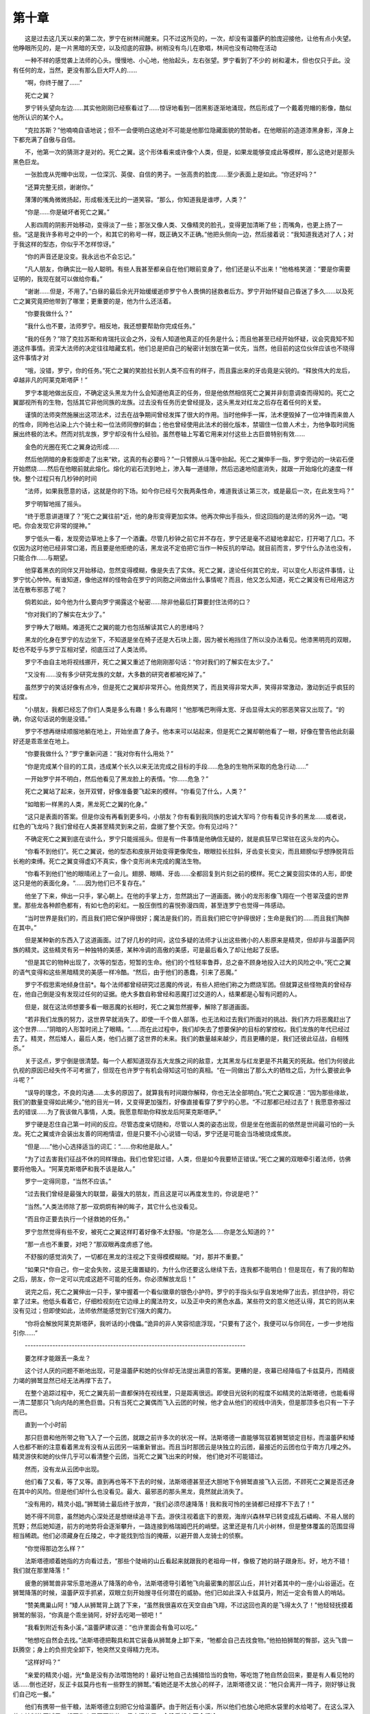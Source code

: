 第十章
=========

　　这是过去这几天以来的第二次，罗宁在树林间醒来。只不过这所见的，一次，却没有温蕾萨的脸庞迎接他，让他有点小失望。他睁眼所见的，是一片黑暗的天空，以及彻底的寂静。树梢没有鸟儿在歌唱，林间也没有动物在活动

　　一种不祥的感觉袭上法师的心头。慢慢地、小心地，他抬起头，左右张望。罗宁看到了不少的 树和灌木，但也仅只于此。没有任何的龙，当然，更没有那么巨大吓人的……

　　“啊，你终于醒了……”

　　死亡之翼？

　　罗宁转头望向左边……其实他刚刚已经察看过了……惊讶地看到一团黑影逐渐地涌现，然后形成了一个戴着兜帽的影像，酷似他所认识的某个人。

　　“克拉苏斯？”他喃喃自语地说；但不一会便明白这绝对不可能是他那位隐藏面貌的赞助者。在他眼前的造道漆黑身影，浑身上下都充满了自傲与自信。

　　不，他第一次的猜测才是对的。死亡之翼。这个形体看来或许像个人类，但是，如果龙能够变成此等模样，那么这绝对是那头黑色巨龙。

　　一张脸庞从兜帽中出现，一位深沉、英俊、自信的男子。一张高贵的脸庞……至少表面上是如此。“你还好吗？”

　　“还算完整无损，谢谢你。”

　　薄薄的嘴角微微扬起，形成极浅无比的一道笑容。“那么，你知道我是谁啰，人类？”

　　“你是……你是破坏者死亡之翼。”

　　人影四周的阴影开始移动，变得淡了一些；那张又像人类、又像精灵的脸孔，变得更加清晰了些；而嘴角，也更上扬了一些。“这是我许多称号之中的一个，和其它的称号一样，既正确又不正确。”他把头侧向一边，然后接着说：“我知道我选对了人；对于我这样的型态，你似乎不怎样惊讶。”

　　“你的声音还是没变。我永远也不会忘记。”

　　“凡人朋友，你确实比一般人聪明。有些人我甚至都亲自在他们眼前变身了，他们还是认不出来！”他格格笑道：“要是你需要证明的，我现在就可以做给你看。”

　　“谢谢……但是，不用了。”白昼的最后余光开始缓缓逝疹罗宁令人畏惧的拯救者后方。罗宁开始怀疑自己昏迷了多久……以及死亡之翼究竟把他带到了哪里；更重要的是，他为什么还活着。

　　“你要我做什么？”

　　“我什么也不要，法师罗宁。相反地，我还想要帮助你完成任务。”

　　“我的任务？”除了克拉苏斯和肯瑞托议会之外，没有人知道他真正的任务是什么；而且他甚至已经开始怀疑，议会究竟知不知道这件事情。资深大法师的决定往往暗藏玄机，他们总是把自己的秘密计划放在第一优先，当然，他目前的这位伙伴应该也不晓得这件事情才对

　　“哦，没错，罗宁，你的任务。”死亡之翼的笑脸拉长到人类不应有的样子，而且露出来的牙齿竟是尖锐的。“释放伟大的龙后，卓越非凡的阿莱克斯塔萨！”

　　罗宁本能地做出反应，不确定这头黑龙为什么会知道他真正的任务，但是他依然相信死亡之翼并非刻意调查而得知的。死亡之翼鄙视所有的生物，包括其它非他同族的龙族。过去没有任务历史曾经提及，这头黑龙对红龙之后存在着任何的关爱。

　　谨慎的法师突然施展出这项法术，过去在战争期间曾经发挥了很大的作用。当时他伸手一挥，法术便毁掉了一位冲锋而来兽人的性命，同昤也沾染上六个骑士和一位法师同僚的鲜血；他也曾经使用此法术的弱化版本，禁锢住一位兽人术士，为他争取时间施展出终极的法术。然而对抗龙族，罗宁却没有什么经验。虽然卷轴上写着它用来对付这些上古巨兽特别有效……

　　金色的光圈在死亡之翼身边形成……

　　然后他阴暗的身影旋即走了出来“欸，这真的有必要吗？”一只臂膀从斗篷中抬起。死亡之翼伸手一指，罗宁旁边的一块岩石便开始燃烧……然后在他眼前就此熔化。熔化的岩石流到地上，渗入每一道缝隙，然后迅速地彻底消失，就跟一开始熔化的速度一样快。整个过程只有几秒钟的时间

　　“法师，如果我愿意的话，这就是你的下场。如今你已经亏欠我两条性命，难道我该让第三次，或是最后一次，在此发生吗？”

　　罗宁明智地摇了摇头。

　　“终于愿意讲道理了？”死亡之翼往前*近，他的身形变得更加实体。他再次伸出手指头，但这回指的是法师的另外一边。“喝吧。你会发现它非常的提神。”

　　罗宁低头一看，发现旁边草地上多了一个酒囊。尽管几秒钟之前它并不存在，罗宁还是毫不迟疑地拿起它，打开喝了几口。不仅因为这时他已经非常口渴，而且要是他拒绝的话，黑龙说不定伯把它当作一种反抗的举动。就目前而言，罗宁什么办法也没有，只能合作……与期望。

　　他穿着黑衣的同伴又开始移动，忽然变得模糊，像是失去了实体。死亡之翼，遑论任何其它的龙，可以变化人形这件事情，让罗宁忧心忡忡。有谁知道，像他这样的怪物会在罗宁的同胞之间做出什么事情呢？而且，他又怎么知道，死亡之翼没有已经用这方法在散布邪恶了呢？

　　倘若如此，如今他为什么要向罗宁揭露这个秘密……除非他最后打算要封住法师的口？

　　“你对我们的了解实在太少了。”

　　罗宁睁大了眼睛。难道死亡之翼的能力也包括解读其它人的思绪吗？

　　黑龙的化身在罗宁的左边坐下，不知道是坐在椅子还是大石块上面，因为被长袍挡住了所以没办法看见。他漆黑明亮的双眼，眨也不眨乎与罗宁互相对望，彻底压过了人类法师。

　　罗宁不由自主地将视线挪开，死亡之翼又重述了他刚刚那句话：“你对我们的了解实在太少了。”

　　“又没有……没有多少研究龙族的文献，大多数的研究者都被吃掉了。”

　　虽然罗宁的笑话好像有点冷，但是死亡之翼却非常开心。他竟然笑了，而且笑得非常大声，笑得非常激动，激动到近乎疯狂的程度。

　　“小朋友，我都已经忘了你们人类是多么有趣！多么有趣阿！”他那嘴巴咧得太宽、牙齿显得太尖的邪恶笑容又出现了。“的确，你这句话说的倒是没错。”

　　罗宁不想再继续顺服地躺在地上，开始坐直了身子。他本来可以站起来，但是死亡之翼却朝他看了一眼，好像在警告他此刻最好还是乖乖坐在地上。

　　“你要我做什么？”罗宁重新问道：“我对你有什么用处？”

　　“你是完成某个目的的工具，违成某个长久以来无法完成之目标的手段……危急的生物所采取的危急行动……”

　　一开始罗宁并不明白，然后他看见了黑龙脸上的表情。“你……危急？”

　　死亡之翼站了起来，张开双臂，好像准备要飞起来的模样。“你看见了什么，人类？”

　　“如暗影一样黑的人类，黑龙死亡之翼的化身。”

　　“这只是表面的答案。但是你没有再看到更多吗，小朋友？你有看到我同族的忠诚大军吗？你有看见许多的黑龙……或者说，红色的飞龙吗？我们曾经在人类甚至精灵到来之前，盘据了整个天空。你有见过吗？”

　　不确定死亡之翼到底在谈什么，罗宁只能摇摇头。但是有一件事情是他确信无疑的，就是疯狂早已常驻在这头龙的内心。

　　“你看不到他们”。死亡之翼说，他的型态和皮肤开始变得更像爬虫，眼眼拉长拉斜，牙齿变长变尖，而且翅膀似乎想挣脱背后长袍的束缚。死亡之翼变得虚幻不真实，像个变形尚未完成的魔法生物。

　　“你看不到他们”他的眼晴闭上了一会儿。翅膀、眼睛、牙齿……全都回复到片刻之前的模样。死亡之翼变回实体的人形，即使这只是他的表面化身。“……因为他们已不复存在。”

　　他坐了下来，伸出一只手，掌心朝上。在他的手掌上方，忽然跳出了一道画面。微小的龙形影像飞翔在一个苍翠茂盛的世界里。那些龙各种颜色都有，有如七色的彩虹。一股压倒性的喜悦弥漫四周，甚至连罗宁也觉得一阵感动。

　　“当时世界是我们的，而且我们把它保护得很好；魔法是我们的，而且我们把它守护得很好；生命是我们的……而且我们陶醉在其中。”

　　但是某种新的东西入了这道画面。过了好几秒的时间，这位多疑的法师才认出这些微小的人影原来是精灵，但却非与温蕾萨同族的精灵。这些精灵有另一种独特的美感，某种冷调的高傲的美感，可是最后看久了却让他起了反感。

　　“但是其它的物种出现了，次等的型态，短暂的生命。他们的个性轻率鲁莽，总之奋不顾身地投入过大的风险之中。”死亡之翼的语气变得和这些黑暗精灵的美感一样冷酷。“然后，由于他们的愚蠢，引来了恶魔。”

　　罗宁不假思索地倾身住前*。每个法师都曾经研究过恶魔的传说，有些人把他们称之为燃烧军团。但就算这些怪物真的曾经存在，他自己倒是没有发现过任何的证据。绝大多数自称曾经和恶魔打过交道的人，结果都是心智有问题的人。

　　但是，就在这法师想要多看一眼恶魔的长相时，死亡之翼忽然握拳，解除了那道画面。

　　“若非我们龙族的努力，这世界早就消失了。即使一千个兽人部落，也无法和过去我们所面对的挑战、我们齐力将恶魔赶出了这个世界……”阴暗的人形暂时闭上了眼睛。“……而在此过程中，我们却失去了想要保护的目标的掌控权。我们龙族的年代已经过去了。精灵，然后矮人，最后人类，他们占据了这世界的未来。我们的数量越来越少，而且更糟的是，我们还彼此征战，自相残杀。”

　　关于这点，罗宁倒是很清楚。每一个人都知道现存五大龙族之间的敌意，尢其黑龙与红龙更是不共戴天的死敌。他们为何彼此仇视的原因已经失传不可考据了，但现在也许罗宁有机会得知这可怕的真相。“在一同做出了那么大的牺牲之后，为什么要彼此争斗呢？”

　　“误导的理念，不良的沟通……太多的原因了。就算我有时间跟你解释，你也无法全部明白。”死亡之翼叹道：“因为那些缘故，我们的数量变得如此稀少。”他的目光一转，又变得更加强烈，好像直接看穿了罗宁的心思。“不过那都已经过去了！我愿意弥报过去的错误……为了我该做凡事情，人类。我愿意帮助你释放龙后阿莱克斯塔萨。”

　　罗宁硬是忍住自己第一时间的反应。尽管态度亲切随和，尽管以人类的姿态出现，但是坐在他面前的依然是世间最可怕的一头龙。死亡之翼或许会装出友善的同袍情谊，但是只要不小心说错一句话，罗宁还是可能会当场被烧成焦炭。

　　“但是……”他小心选择适当的词汇：“……你和他是敌人。”

　　“为了过去害我们征战不休的同样理由。我们也曾犯过错，人类，但是如今我要矫正错误。”死亡之翼的双眼牵引着法师，彷佛要将他吸入。“阿莱克斯塔萨和我不该是敌人。”

　　罗宁一定得同意，“当然不应该。”

　　“过去我们曾经是最强大的联盟，最强大的朋友，而且这是可以再度发生的，你说是吧？”

　　“当然。”人类法师除了那一双炯炯有神的眸子，其它什么也没看见。

　　“而且你正要去执行一个拯救她的任务。”

　　罗宁忽然觉得有些不安，被死亡之翼这样盯着好像不太舒服。“你是怎么……你是怎么知道的？”

　　“那一点也不重要，对吧？”那双眼再度虏惑了他。

　　不舒服的感觉消失了，一切都在黑龙的注视之下变得模模糊糊。“对，那并不重要。”

　　“如果只*你自己，你一定会失败，这是无庸置疑的，为什么你还要这么继续下去，连我都不能明白！但是现在，有了我的帮助之后，朋友，你一定可以完成这趟不可能的任务。你必须解放龙后！”

　　说完之后，死亡之翼伸出一只手，掌中握着一个看似徽章的银色小护符。罗宁的手指头似乎自发地伸了出去，抓住护符，将它拿了过来。他低头看着它，仔细检视刻在它边缘上的魔法符文，以及正中央的黑色水晶，某些符文的意义他还认得，其它的则从来没有见过；但即使如此，法师依然能感觉到它们强大的魔力。

　　“你将会解放阿莱克斯塔萨，我听话的小傀儡。”诡异的非人笑容彻底浮现，“只要有了这个，我便可以与你同在，一步一步地指引你……”

　　--------------------------------------------------------------------------------

　　要怎样才能跟丢一条龙？

　　这个讨人厌的问题不断地出现，可是温蕾萨和她的伙伴却无法提出满意的答案。更糟的是，夜幕已经降临了卡兹莫丹，而精疲力竭的狮鹫显然已经无法再撑下去了。

　　在整个追踪过程中，死亡之翼先前一直都保持在视线里，只是距离很远。即使目光锐利的程度不如精灵的法斯塔德，也能看得一清二楚那只飞向内陆的黑色巨兽。只有当死亡之翼偶而飞入云团的时候，他才会从他们的视线中消失，但是那顶多也只有一下子而已。

　　直到一个小时前

　　那只巨兽和他所带之物飞入了一个云团，就跟之前许多次的状况一样。法斯塔德一直能够驾驭着狮鹫锁定目标，而温蕾萨和矮人也都不断的注意看着黑龙有没有从云团另一端重新冒出。而且当时那团云是块独立的云团，最接近的云团也位于南方几哩之外。精灵游侠和她的伙伴几乎可以看清整个云团，当死亡之翼飞出来的时候， 他们绝对不可能错过。

　　然而，没有龙从云团中出现。

　　他们看了又看，等了又等。直到再也等不下去的时候，法斯塔德甚至还大胆地下令狮鹫直接飞入云团，不顾死亡之翼是否还身在其中的风险。但是他们却什么也没看见。最大、最邪恶的那头黑龙，竟然就此消失了。

　　“没有用的，精灵小姐。”狮鹫骑士最后终于放弃，“我们必须尽速降落！我和我可怜的坐骑都已经撑不下去了！”

　　她不得不同意，虽然她内心深处还是想继续追寻下去。游侠注视着底下的景观，海岸兴森林早已转变成乱石嶙峋、不易人居的荒野；然后她知道，前方的地势将会逐渐攀升，一路连接到格瑞姆巴托的峭壁。这里还是有几片小树林，但是整体覆盖的范围显得相当稀疏。他们必须藏身在丘陵之，中才能找到恰当的掩蔽，以避开兽人龙骑士的侦察。

　　“你觉得那边怎么样？”

　　法斯塔德顺着她指的方向看过去，“那些个陡峭的山丘看起来就跟我的老祖母一样，像极了她的胡子跟身形。好，地方不错！我们就在那里降落！”

　　疲惫的狮鹫兽非常乐意地遵从了降落的命令，法斯塔德导引着牠飞向最密集的那区山丘，并针对着其中的一座小山谷逼近。在狮鹫降落的时候，温蕾萨双手抓紧，双眼立刻开始搜寻任何潜在的威胁。他们已如此深入卡兹莫丹，附近一定会有兽人的哨站。

　　“赞美鹰巢山阿！”矮人从狮鹫背上跳了下来，“虽然我很喜欢在天空自由飞翔，不过这回也真的是飞得太久了！”他轻轻抚摸着狮鹫的鬃羽，“你真是个乖坐骑阿，好好去吃喝一顿吧！”

　　“我看到附近有条小溪，”温蕾萨建议道：“也许里面会有鱼可以吃。”

　　“牠想吃自然会去找。”法斯塔德把鞍具和其它装备从狮鹫身上卸下来，“牠都会自己去找食物。”他拍拍狮鹫的臀部，这头飞兽一跃腾空；身上的负担完全卸下，牠突然又变得精力充沛。

　　“这样好吗？”

　　“亲爱的精灵小姐，光*鱼是没有办法喂饱牠的！最好让牠自己去捕猎恰当的食物，等吃饱了牠自然会回来，要是有人看见牠的话……倒也还好，反正卡兹莫丹也有一些野生的狮鹫。”看她还是不太放心的样子，法斯塔德又说：“牠只会离开一阵子，刚好够让我们自己吃一餐。”

　　他们有携带一些干粮，法斯塔德立刻把它分给温蕾萨。由于附近有小溪，所以他们也放心地把水袋里的水给喝了。在这么深入兽人控制的区域里，想要生火是不可能的，但幸运的是，今晚看起来不会很冷。

　　过了不久，狮鹫果然填饱肚子，自己飞回来了。牠趴坐在弗斯德塔旁边，而他则边吃边伸手轻轻拍着狮鹫的头。

　　“我在上面什么也没看到，”法斯塔德说：“但是我们不能假定这附近就没有兽人。”

　　“要不要轮流守夜？”

　　“这样最好。要我先还是你先？”

　　担心得睡不着觉，温蕾萨自愿先守第一班。法斯塔德没有反对，而且还立刻躺了下来，没有几秒就呼呼睡着了。温蕾萨钦佩矮人的这项本领，暗自希望自己也能够像他那样说放松就放松。

　　跟她儿时的森林相比，这里的夜晚实在是太过安静了。精灵游侠提醒自己，这块岩石丘陵地已经被兽人掠夺了许多年。虽然还是有野生动物住在这里……吃饱了的狮鹫就是证明……但是卡兹莫丹大多数的动物都活得比奎尔萨拉斮的生物来得辛苦，因为兽人和他们的飞龙都必须消耗大量的鲜肉。

　　几颗星星点缀着天空，但要不是她们精灵拥有独特的夜视能力，温蕾萨现在早就什么也看不见了。她开始思索罗宁在这片黑夜中到底下场如何，如果他还活着的话。 难道他也同样漫游在此处兴格瑞姆巴托之间的荒野吗？还是死亡之翼已经将他远远地带离了那里，到了某个自己完全不知道的地方？

　　她拒绝相信他匪已经和黑龙勾结在一起了。但如果不是的话，死亡之翼对他做了什么？还是说，她和法斯塔德根本只是徒劳无功地胡乱追着龙，而罗宁根本就不是死亡之翼所保护的宝贵货物？

　　太多的问题，可以连一个答案也没有。游侠沮丧地离开了矮人和他的坐骑，决定冒险去探查一下四周的山丘和林地。尽管她有极为优越的视力，眼前大多数的景物仍只是一片黑影的轮廓，让此处显得更加沉重与危险，即使方圆数哩之内可能都没有兽人。

　　她的剑依然收在鞘里，温蕾萨冒险走向更远的地方。她来到两株满是节瘤的老树前，虽然还活着，但老树已经十分虚弱。精灵轮流碰触他们，感觉到他们的疲惫，随时准备死亡的无奈。她也可以感觉到他们一部份的历史，远远回溯到部落入侵之前。卡兹莫丹曾经是一块充满活力的土地，而且温蕾萨知道，这里也曾经是丘陵矮人和许多其它人的家园。但如今在兽人的无情屠杀之下，矮人们已经逃离此地，并且发誓将来一定要夺回此地。

　　树木，当然，是没办法逃的。

　　温蕾萨觉得，对丘陵矮人而言，返乡的那一天已经不远了；但是对这些树木而言，到时候却可能已经是太迟了。卡兹莫丹这块土地需要许多、许多年的休养生息才能恢复原貌……也或许永远恢复不了。

　　“要勇敢，”她温柔地对这两棵树说：“新的春天将会来临，我保证。”在树木与所有植物的语言中，春天代表的不只是一个季节，也是希望与重生的意思。

　　就在精灵退开之后，这两棵树似乎变得直了一些，高了一些。她的鼓励所造成凡效果让温蕾萨露出了微笑。年长的树木拥有连精灵也无法明白的沟通方式。可以和彼此互相联系。也许她的鼓励会被传播出去，也许他们之中会有一些能活下来。她只能如此期望。

　　与树木的短暂交谈让她的心情轻松了许多，起伏的丘陵也不再那么的邪恶不祥。精灵的脚步变得更加沉稳，相信一切的事情都会有最好的结果，包括罗宁也一样。

　　她的夜哨结束得远比她所预期的来得要快。温蕾萨原来还想让法斯塔德再睡久一点……他的鼾声表示他已经睡熟了……但是她也晓得，如果因为睡眠不足而在战斗中表现失常，反而会让自己成为累赘。于是她带着些微的勉强，朝他的伙伴走回去。

　　……精灵突然停下脚步，她听到了近乎细不可闻的干树断裂声，那表示有人或有东西正在逼近。

　　温蕾萨不敢贸然叫醒法斯塔德，担心会让敌人警觉到她已经发现。她直接走过沉睡的狮鹫骑士和他的坐骑，装作对远处黑暗的景色感到兴趣的模样。她听到更多细碎的声音来自同样的方向。也许，只有一位入侵者？可能是，也可能不是。那个声音也可能是故布疑阵，刻意要把温蕾萨吸引过去，不让她发现其它无声等候的敌人。

　　轻微的脚步声又传来了……紧表着是一声凶狠的鸟叫和巨大的身影从她旁边跳过。

　　温蕾萨拿出武器，发现原来是法斯塔德的狮鹫率先发动攻击，而非某种森林中的怪物。跟她一样，狮鹫也听到了微弱的噪音；但与精灵不同的是，狮鹫并不需要考虑各种变量。牠只是照着敏锐的直觉来反应。

　　“那是什么？”法斯塔德立刻跳了起来，而且已经拿出了他的暴风战锤，准备迎战。

　　“那几棵老树中间有东西！你的坐骑已经追过去了！”

　　“好吧，牠最好是别把那东西给吃光了！好歹先让我们看看是什么！”

　　在黑暗中，温蕾萨只能辨识出狮鹫模糊的外型，而看不清牠的对手。然而除了狮鹫的声音之外，游侠又听见了另一道叫声。而且听起来不怎么像是挑战的叫声。

　　“不要！不要！走开！走开！不要打我！不要咬我！”

　　他们两人迅速冲向狂叫的来源，不管狮鹫困住的是什么，听起来并不像威胁。那个声音让精灵游侠想起某人，但究竟是谁，她却说不上来。

　　“退后！”法斯塔德对他的坐骑喝道：“听话！我说退后！”

　　狮鹫一开始似乎不大愿意配合，好像是觉得牠先抓住的东西应该就是他的。或者这东西根本不能随便放走。在狮鹫面前的黑暗之中，传来了啜泣的声音，而且还相当大声。

　　难道是某个失踪的小孩独自跑到了卡兹莫丹的荒野？不可能。兽人占据这里已经好几年！小孩会是从那里来的？

　　“拜托，哦，拜托，哦，拜托！救救我这个可怜的人，赶走怪兽……呃阿！牠的口臭好臭！”

　　精灵定住脚步，没有小孩会这样讲话。

　　“可恶，退后！”

　　法斯塔德在狮鹫的臀部用力拍了一掌。狮鹫张开翅膀，发出一声抱怨，然后终于往后退开。

　　一个矮小结实的身影跳起来，立刻朝反方向跑。但是，游侠的动作比他更快速，往前追上去一把抓住入侵者。温蕾萨发现，她所抓到的竟是一只长耳朵。

　　“阿！不要伤害我！求求你！不要伤害我！”

　　“你抓到了什么？”狮鹫骑士咕哝着走过来，“我从来没听过叫得这么难听的东西！叫他给我闭嘴，否则我就把他给宰了！这会害所有听到的兽人都跑过来！”

　　“你听见他说的话了？”不知道该怎么办的游侠告诉扭个不停的入侵者，“安静！”

　　这位不请自来的小家伙总算静了下来。

　　法斯塔德将手伸进腰间的小袋子里，“我有个东西可以让我们看清楚一点，精灵小姐，虽然我觉竹我应该已经知道我们逮到的是什么东西了。”

　　他掏出一样小东西，放下他的战锤，然后用他厚实的双掌开始摩擦。这东西发出了微弱的亮光，然后逐渐变强，最后终于揭露它不来是某种水晶。

　　“一位阵亡战友送的礼物。”法斯塔德解释道。他把发亮的水晶拿到俘虏面前，“好了，看看我猜的对不对……哈，我就知道！”

　　温蕾萨也是。她和矮人逮到了这个世界最不可信任的生物，一个地精。

　　“臭间谍，对不对？”矮人声迫低沉地说：“也许我们应该立刻把你宰了，省得麻烦！”

　　“不要！不要！求求你！可怜的我不是间谍！不是兽人朋友！我只是遵守命令！”

　　“不然你在这里做什么？”

　　“躲起来！躲起来！看见一头跟夜晚一样的龙！龙想要吃地精，你知道的！”这个丑陋的绿色生物说得好像每个人应该都能理解他最后那句话似的。

　　跟夜晚一样的龙？“你是说黑龙？”温蕾萨将地精抓得*近自己一些，“你看见了？什么时候？”

　　“没有很久！就在天黑前！”

　　“在天上，还是在地上？”

　　“地上！他……”

　　法斯塔德对着温蕾萨摇头道：“精灵小姐，你不能相信地精说的话！他们根本不知道什么叫实话！”

　　“要是他能回答一个问题的话，我就愿意相信他。地精，这头龙有没有同伴？如果有的话，是谁和他在一起？”

　　“不想再说吃地精的龙了！”他大声抗议，但是温蕾萨的长剑立刻让他打开了话匣子。“不只他！不只他！还有另一个人！也许是要吃的，但是先在讲话！不想听！只想要走开！不喜欢龙也不喜欢法师……”

　　“法师？”温蕾萨和法斯塔德都不自觉地脱口而出。温蕾萨强自压抑顿昤冒出来的希望。“这个法师看起来还好吗？没有受伤？”

　　“对……”

　　“他长什么样子？”

　　地精动来动去，挥着他细瘦的手臂和腿，但是精灵游侠并没有被他看似瘦弱的肢体所朦骗。地精有可能是致命的战士，有着和外观截然不符的力量与机智。

　　“红色的头发，自大的样子！高高的，穿着深蓝色衣服！名字不知道！名字没听到！”

　　非常不清不楚的描述，但显然已经足够了。有多少高个子的红发法师会穿着深蓝色的袍子，尤其又是在死亡之翼的陪伴之下？

　　“听起来他是你朋友。”法斯塔德哼了一声，“看来你说的没错。”

　　“我们必须去找他。”

　　“在黑夜里？首先，我亲爱的精灵小姐，你根本完全没睡觉；再来，虽然黑夜会掩护我们，但也同样会害我们什么也看不清楚……甚至是龙！”

　　虽然她很想立刻出发去搜寻，但是温蕾萨知道这矮人说的有道理。不过，她还是没办法等到天亮。宝贵的时间正分分秒秒地消失。“我只需要几个小时，法斯塔德。让我小睡片刻，然后我们就可以出发。”

　　“这样天邋是黑的……而且你别忘了，死亡之翼虽然很大，但他可是黑色的，就跟黑夜一样！”

　　“但是，我们并不需要漫无范围地搜索。”她笑着说：“至少我们已经知道他降落的地点……或者说，我们其中有人知道。”

　　他们两人一起看着地精，而他显然并不想出现在这里。

　　“可是我们怎么知道，能不能相信他？这些绿皮小贼可以出了名的骗子！”

　　游侠把剑尖抵住地精的喉咙，“因为他有两个选择。带我们去死亡之翼和罗宁降落的地方，或者让我把他剁成龙饵。”

　　法斯塔德笑道：“你认为死亡之翼会有胃口吃掉他吗？”

　　他们这位矮小的俘虏浑身发抖，没有瞳孔、令人不安的黄色眼睛也因为恐惧而睁得大大的。尽管剑尖*得很近，这个地精还是激动地上下动个不停。“很高兴带你们去！很高兴真的！不害怕这里的龙！带你们去找朋友！”

　　“小声一点！”游侠抓紧这只地精，“还是要我把你的舌头割掉？”

　　“对不起，对不起，对不起……”这位新的伙伴说。然后他降低了音量：“不要伤害这个可怜的东西……”

　　“呃阿！这是什么烂借口！”

　　“只要他愿意好好带路就好。”

　　“这个可怜人会好好带路，女主人！好好带！”

　　温蕾萨想了一会儿，然后说：“我们必须先把他绑起来。”

　　“让我把他绑到我的狮鹫身上，这只臭老鼠肯定会乖乖听话的。”

　　地精的表情变得凄惨无比，惨到连银发游侠都开始同情起这个绿色小人。“好，但是不要让你的狮鹫伤害到他。”

　　“哼，只要他给我乖一点，诚实一点……”法斯塔德看着他们的囚犯说道。

　　温蕾萨把剑尖从他的脖子挪开，稍微安抚一下这个地精。也许她稍微客气一点，说不定他们还可以从他身上套问出一些情报。“带我们去找那个法师，我们就会有龙把你吃掉又前，将你放走。我向你保证。”她顿了一下，然后问：“你有名字吗，地精？”

　　“有，女主人，有！”大头摇摇晃晃地说：“我的名字叫克瑞尔，女主人，克瑞尔！”

　　“很好，克瑞尔。一切都照我的吩咐，你就会什么事也没有，明白吗？”

　　地精兴奋地跳着说：“哦，没问题，没问题，我懂，女主人！我保证，这个可怜人会带你去你需要去的地方！”他露出一道诡异的笑容，“我向你保证……
